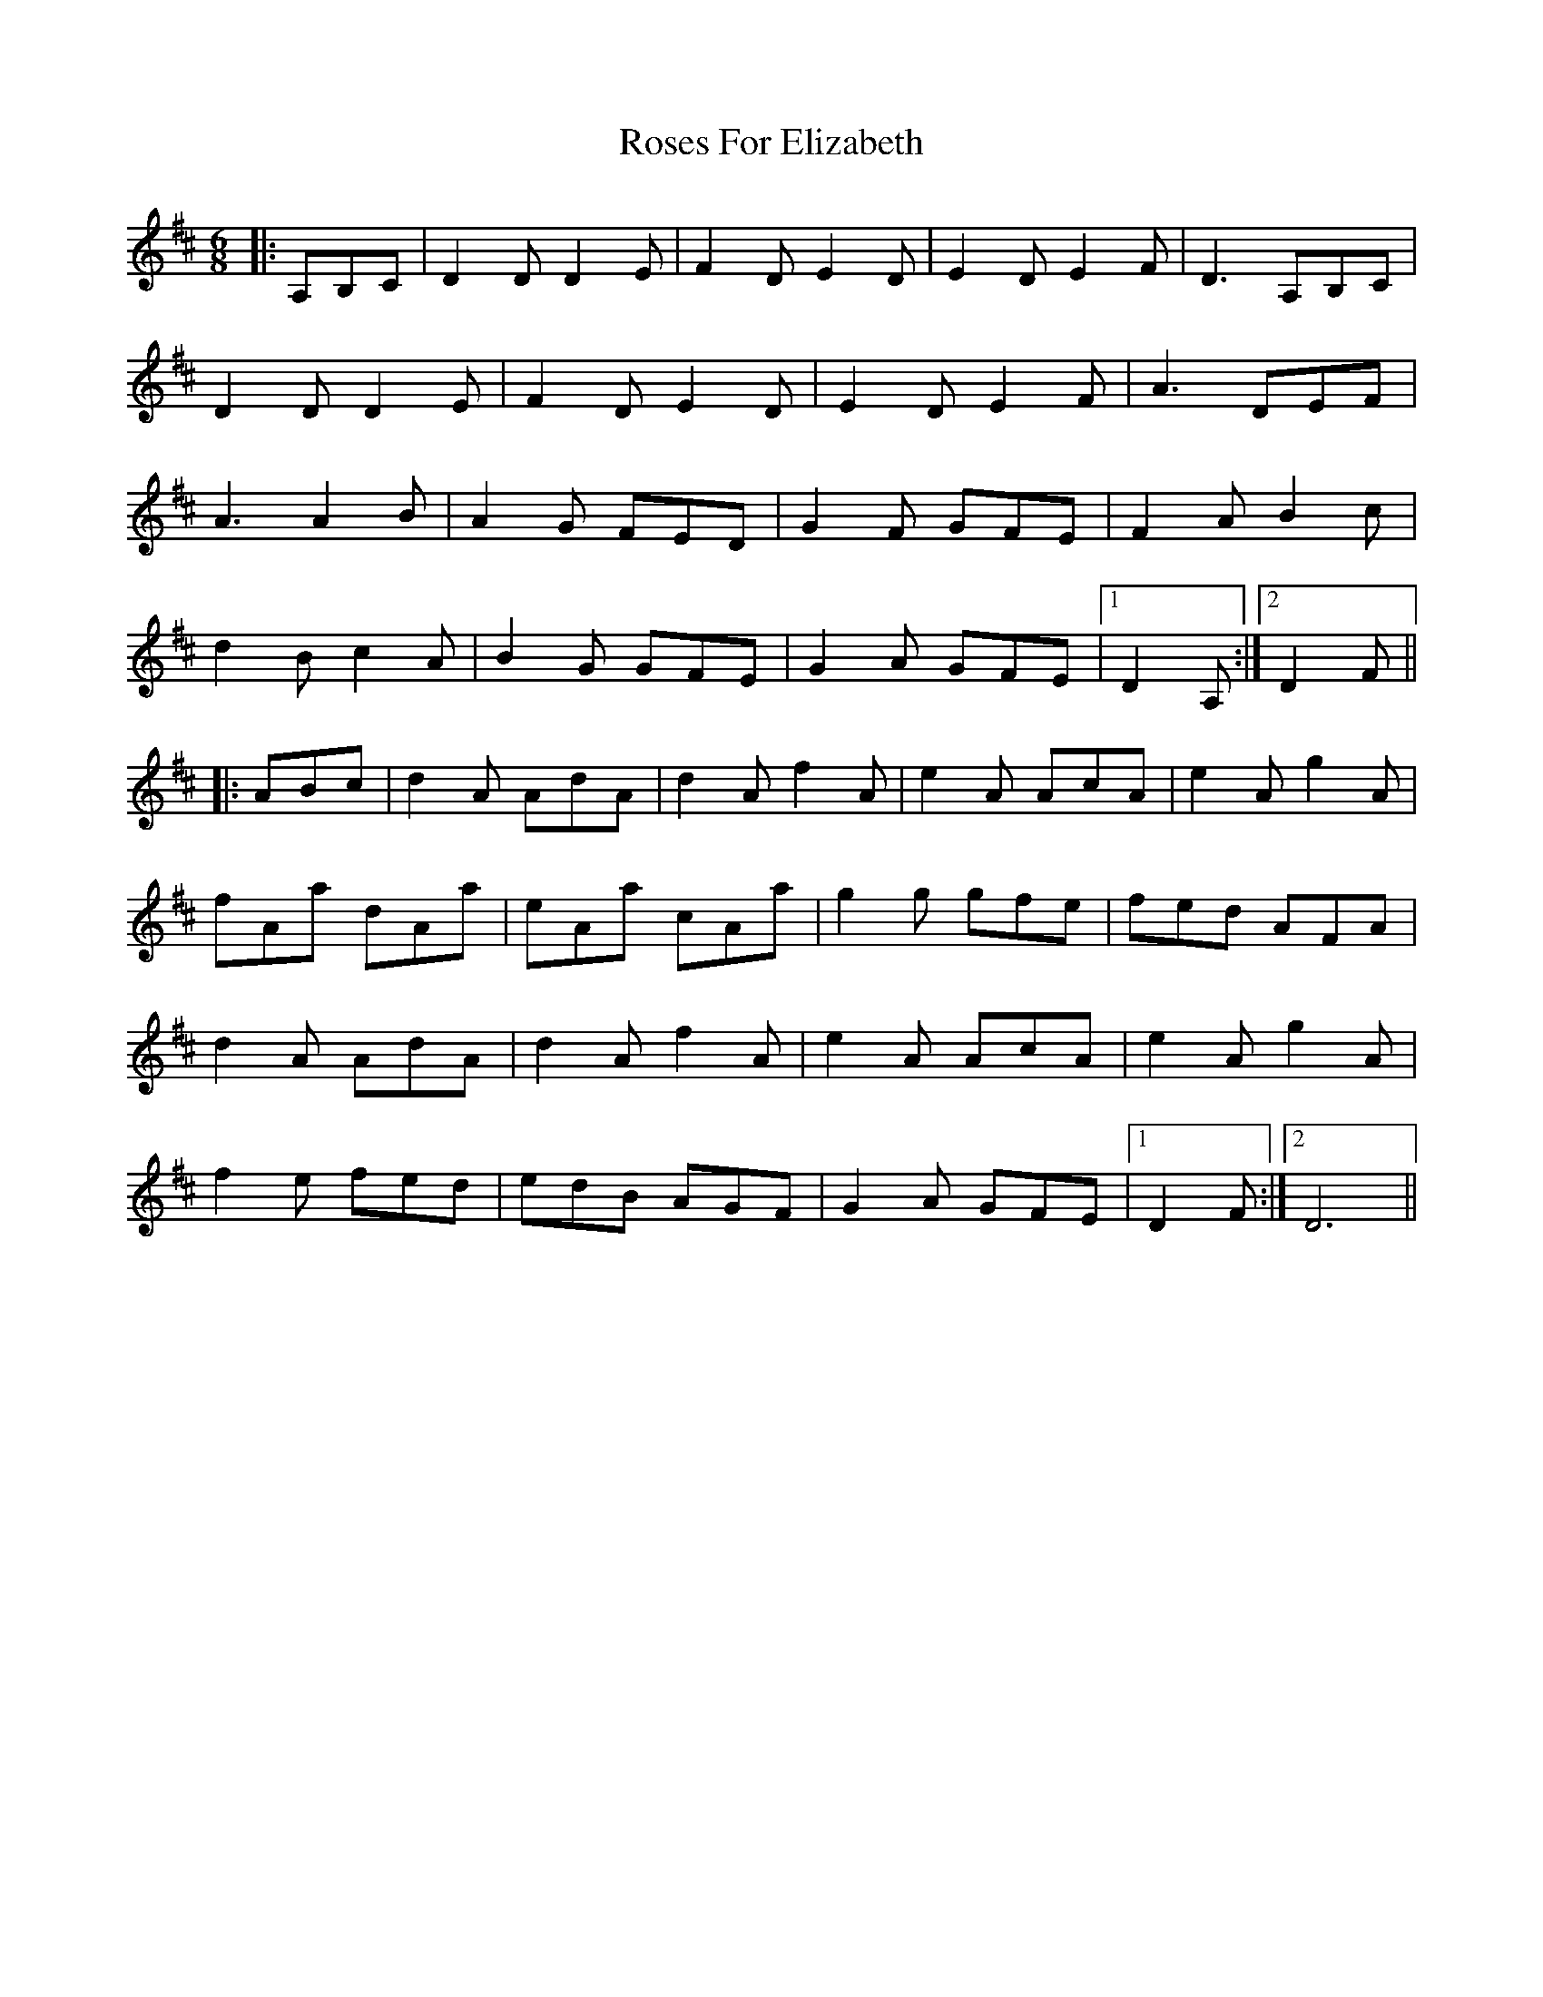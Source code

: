 X: 35332
T: Roses For Elizabeth
R: jig
M: 6/8
K: Dmajor
|:A,B,C|D2DD2E|F2DE2D|E2DE2F|D3 A,B,C|
D2DD2E|F2DE2D|E2DE2F|A3 DEF|
A3A2B|A2G FED|G2F GFE|F2A B2 c|
d2Bc2A|B2G GFE|G2A GFE|1 D2A,:|2 D2 F||
|:ABc|d2A AdA|d2A f2A|e2A AcA|e2A g2 A|
fAa dAa|eAa cAa|g2g gfe|fed AFA|
d2A AdA|d2A f2A|e2A AcA|e2A g2 A|
f2 e fed|edB AGF|G2A GFE|1 D2F:|2 D6||

